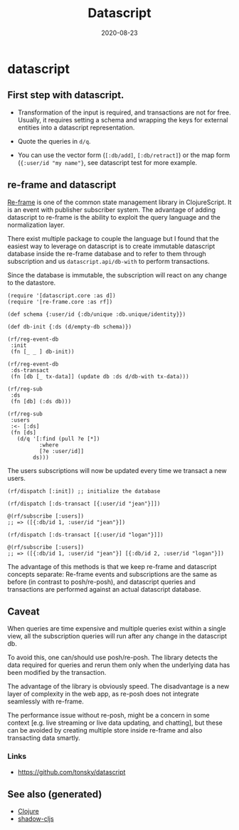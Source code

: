 :PROPERTIES:
:ID:       aea0aa1b-64be-44f9-a9f5-cc3e215d9d4c
:ROAM_ALIASES: datascript
:END:
#+TITLE: Datascript
#+OPTIONS: toc:nil
#+DATE: 2020-08-23
#+filetags: :datascript:datalog:clojurescript:cljs:

* datascript

** First step with datascript.

   - Transformation of the input is required, and transactions are not for
     free. Usually, it requires setting a schema and wrapping the keys for
     external entities into a datascript representation.

   - Quote the queries in =d/q=.

   - You can use the vector form (=[:db/add]=, =[:db/retract]=) or the map form
     (={:user/id "my name"}=, see datascript test for more example.

** re-frame and datascript

   [[https://github.com/day8/re-frame][Re-frame]] is one of the common state management library in ClojureScript. It
   is an event with publisher subscriber system. The advantage of adding
   datascript to re-frame is the ability to exploit the query language and the
   normalization layer.

   There exist multiple package to couple the language but I found that the
   easiest way to leverage on datascript is to create immutable datascript
   database inside the re-frame database and to refer to them through
   subscription and us =datascript.api/db-with= to perform transactions.

   Since the database is immutable, the subscription will react on any change
   to the datastore.

   #+begin_src clojurescript
     (require '[datascript.core :as d])
     (require '[re-frame.core :as rf])

     (def schema {:user/id {:db/unique :db.unique/identity}})

     (def db-init {:ds (d/empty-db schema)})

     (rf/reg-event-db
      :init
      (fn [_ _ ] db-init))

     (rf/reg-event-db
      :ds-transact
      (fn [db [_ tx-data]] (update db :ds d/db-with tx-data)))

     (rf/reg-sub
      :ds
      (fn [db] (:ds db)))

     (rf/reg-sub
      :users
      :<- [:ds]
      (fn [ds]
        (d/q '[:find (pull ?e [*])
               :where
               [?e :user/id]]
             ds)))
   #+end_src

   The users subscriptions will now be updated every time we transact a new
   users.

   #+begin_src clojurescript
     (rf/dispatch [:init]) ;; initialize the database

     (rf/dispatch [:ds-transact [{:user/id "jean"}]])

     @(rf/subscribe [:users])
     ;; => ([{:db/id 1, :user/id "jean"}])

     (rf/dispatch [:ds-transact [{:user/id "logan"}]])

     @(rf/subscribe [:users])
     ;; => ([{:db/id 1, :user/id "jean"}] [{:db/id 2, :user/id "logan"}])
   #+end_src

   The advantage of this methods is that we keep re-frame and datascript
   concepts separate: Re-frame events and subscriptions are the same as before
   (in contrast to posh/re-posh), and datascript queries and transactions are
   performed against an actual datascript database.

** Caveat

   When queries are time expensive and multiple queries exist within a single
   view, all the subscription queries will run after any change in the
   datascript db.

   To avoid this, one can/should use posh/re-posh. The library detects the data
   required for queries and rerun them only when the underlying data has been
   modified by the transaction.

   The advantage of the library is obviously speed. The disadvantage is a new
   layer of complexity in the web app, as re-posh does not integrate seamlessly
   with re-frame.

   The performance issue without re-posh, might be a concern in some context
   [e.g. live streaming or live data updating, and chatting], but these can be
   avoided by creating multiple store inside re-frame and also transacting data
   smartly.

*** Links
    - https://github.com/tonsky/datascript


** See also (generated)

   - [[file:../decks/clojure.org][Clojure]]
   - [[file:20200430154647-shadow_cljs.org][shadow-cljs]]

